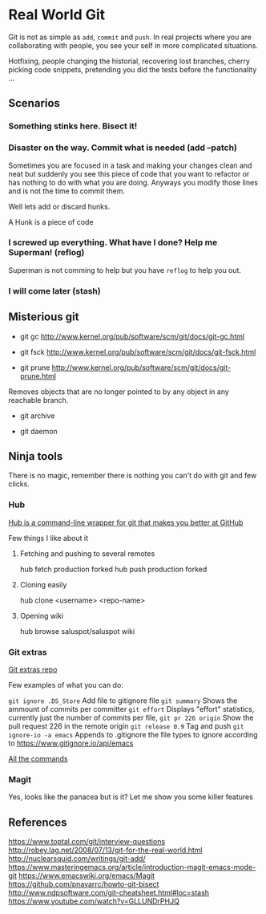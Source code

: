 * Real World Git

Git is not as simple as ~add~, ~commit~ and ~push~. In real projects where you are
collaborating with people, you see your self in more complicated situations.

Hotfixing, people changing the historial, recovering lost branches, cherry picking
code snippets, pretending you did the tests before the functionality ...


** Scenarios

*** Something stinks here. Bisect it!
*** Disaster on the way. Commit what is needed (add --patch)

Sometimes you are focused in a task and making your changes clean and neat but
suddenly you see this piece of code that you want to refactor or has nothing to
do with what you are doing. Anyways you modify those lines and is not the time
to commit them.

Well lets add or discard hunks.

A Hunk is a piece of code

*** I screwed up everything. What have I done? Help me Superman! (reflog)

Superman is not comming to help but you have ~reflog~ to help you out.

*** I will come later (stash)


** Misterious git

- git gc http://www.kernel.org/pub/software/scm/git/docs/git-gc.html

- git fsck http://www.kernel.org/pub/software/scm/git/docs/git-fsck.html

- git prune http://www.kernel.org/pub/software/scm/git/docs/git-prune.html

Removes objects that are no longer pointed to by any object in any
reachable branch.

- git archive

- git daemon


** Ninja tools

There is no magic, remember there is nothing you can't do with git and few clicks.

*** Hub
[[https://hub.github.com][Hub is a command-line wrapper for git that makes you better at GitHub]]

Few things I like about it
**** Fetching and pushing to several remotes

hub fetch production forked
hub push production forked

**** Cloning easily

hub clone <username> <repo-name>

**** Opening wiki

hub browse saluspot/saluspot wiki

*** Git extras
[[https://github.com/tj/git-extras][Git extras repo]]

Few examples of what you can do:

~git ignore .DS_Store~ Add file to gitignore file
~git summary~  Shows the ammount of commits per committer
~git effort~ Displays "effort" statistics, currently just the number of commits per file,
~git pr 226 origin~ Show the pull request 226 in the remote origin
~git release 0.9~ Tag and push
~git ignore-io -a emacs~ Appends to .gitignore the file types to ignore
according to https://www.gitignore.io/api/emacs

[[https://github.com/tj/git-extras/blob/master/Commands.md][All the commands]]

*** Magit

Yes, looks like the panacea but is it?
Let me show you some killer features


** References

https://www.toptal.com/git/interview-questions
http://robey.lag.net/2008/07/13/git-for-the-real-world.html
http://nuclearsquid.com/writings/git-add/
https://www.masteringemacs.org/article/introduction-magit-emacs-mode-git
https://www.emacswiki.org/emacs/Magit
https://github.com/pnavarrc/howto-git-bisect
http://www.ndpsoftware.com/git-cheatsheet.html#loc=stash
https://www.youtube.com/watch?v=GLLUNDrPHJQ
